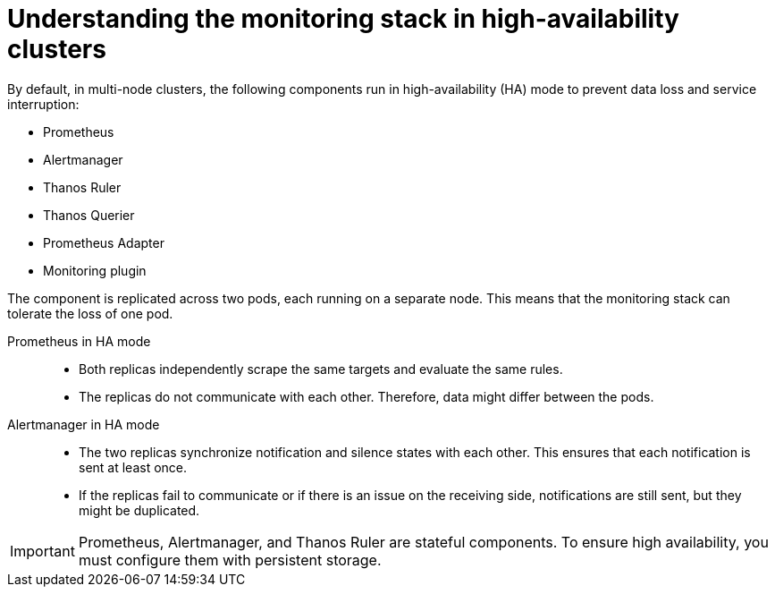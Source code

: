 // Module included in the following assembly:
//
// * observability/monitoring/monitoring-overview.adoc

:_mod-docs-content-type: CONCEPT
[id="understanding-monitoring-stack-in-ha-clusters_{context}"]
= Understanding the monitoring stack in high-availability clusters

By default, in multi-node clusters, the following components run in high-availability (HA) mode to prevent data loss and service interruption:

* Prometheus
* Alertmanager
* Thanos Ruler
ifndef::openshift-dedicated,openshift-rosa[]
* Thanos Querier
* Prometheus Adapter
* Monitoring plugin
endif::openshift-dedicated,openshift-rosa[]

The component is replicated across two pods, each running on a separate node. This means that the monitoring stack can tolerate the loss of one pod.

Prometheus in HA mode::

* Both replicas independently scrape the same targets and evaluate the same rules.
* The replicas do not communicate with each other. Therefore, data might differ between the pods. 

Alertmanager in HA mode::

* The two replicas synchronize notification and silence states with each other. This ensures that each notification is sent at least once.
* If the replicas fail to communicate or if there is an issue on the receiving side, notifications are still sent, but they might be duplicated.

[IMPORTANT]
====
Prometheus, Alertmanager, and Thanos Ruler are stateful components. To ensure high availability, you must configure them with persistent storage.
====


